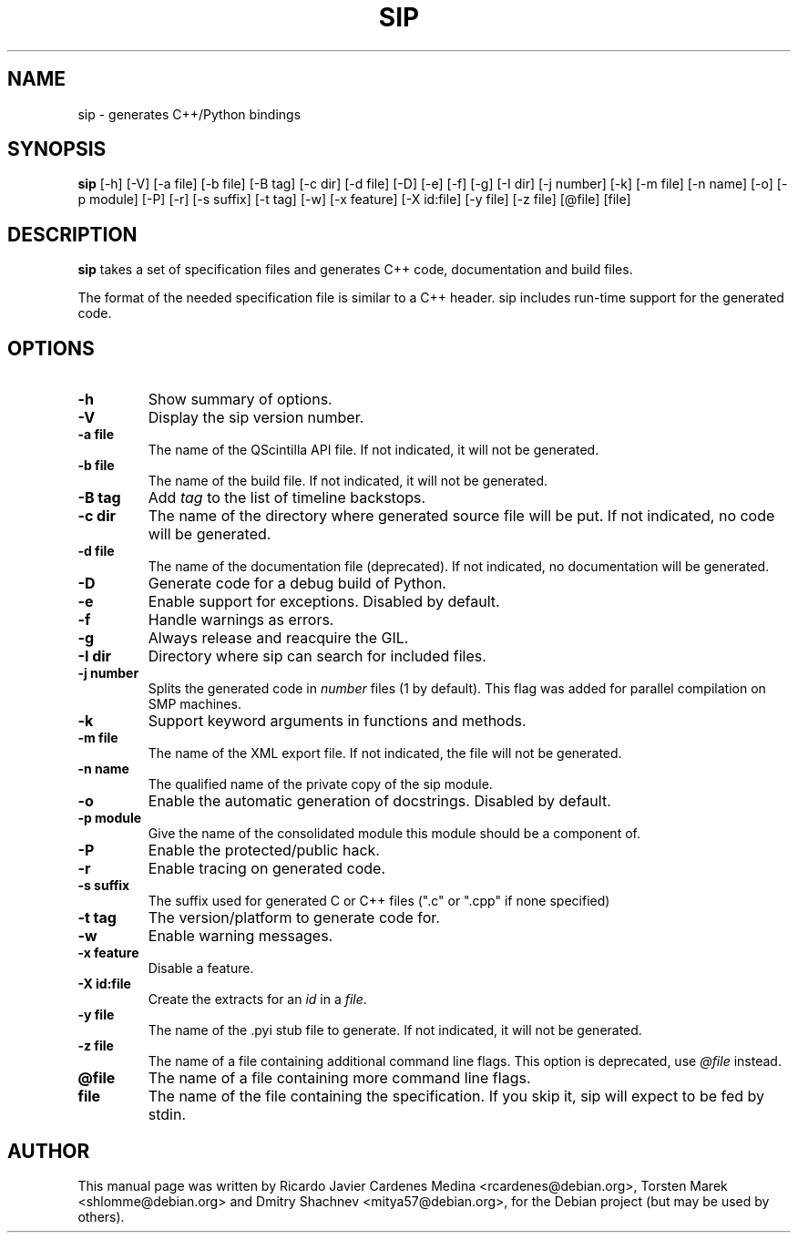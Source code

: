 .\"
.\" Created by Ricardo Cardenes Medina <ricardo@conysis.com>
.\" for the Debian 'sip' package
.\"
.TH SIP 1 "2018/07/02"
.SH NAME
sip \- generates C++/Python bindings
.SH SYNOPSIS
.B sip
[\-h] [\-V] [\-a\~file] [\-b\~file] [\-B\~tag] [\-c\~dir] [\-d\~file] [\-D] [\-e] [\-f] [\-g]
[\-I\~dir] [\-j\~number] [\-k] [\-m\~file] [\-n\~name] [\-o] [\-p\~module] [\-P] [\-r] [\-s\~suffix]
[\-t\~tag] [\-w] [\-x\~feature] [\-X\~id:file] [\-y\~file] [\-z\~file] [@file] [file]
.SH DESCRIPTION
.B sip
takes a set of specification files and generates C++ code, documentation and build files.

The format of the needed specification file is similar to a C++ header.
sip includes run-time support for the generated code.
.SH OPTIONS
.TP
.B \-h
Show summary of options.
.TP
.B \-V
Display the sip version number.
.TP
.B \-a file
The name of the QScintilla API file. If not indicated, it will not
be generated.
.TP
.B \-b file
The name of the build file. If not indicated, it will not be generated.
.TP
.B \-B tag
Add \fItag\fR to the list of timeline backstops.
.TP
.B \-c dir
The name of the directory where generated source file will be put.
If not indicated, no code will be generated.
.TP
.B \-d file
The name of the documentation file (deprecated).
If not indicated, no documentation will be generated.
.TP
.B \-D
Generate code for a debug build of Python.
.TP
.B \-e
Enable support for exceptions. Disabled by default.
.TP
.B \-f
Handle warnings as errors.
.TP
.B \-g
Always release and reacquire the GIL.
.TP
.B \-I dir
Directory where sip can search for included files.
.TP
.B \-j number
Splits the generated code in \fInumber\fR files (1 by default). This
flag was added for parallel compilation on SMP machines.
.TP
.B \-k
Support keyword arguments in functions and methods.
.TP
.B \-m file
The name of the XML export file. If not indicated, the file will not be generated.
.TP
.B \-n name
The qualified name of the private copy of the sip module.
.TP
.B \-o
Enable the automatic generation of docstrings. Disabled by default.
.TP
.B \-p module
Give the name of the consolidated module this module should be a component of.
.TP
.B \-P
Enable the protected/public hack.
.TP
.B \-r
Enable tracing on generated code.
.TP
.B \-s suffix
The suffix used for generated C or C++ files (".c" or ".cpp" if none specified)
.TP
.B \-t tag
The version/platform to generate code for.
.TP
.B \-w
Enable warning messages.
.TP
.B \-x feature
Disable a feature.
.TP
.B \-X id:file
Create the extracts for an \fIid\fR in a \fIfile\fR.
.TP
.B \-y file
The name of the .pyi stub file to generate. If not indicated, it will not be generated.
.TP
.B \-z file
The name of a file containing additional command line flags.
This option is deprecated, use \fI@file\fR instead.
.TP
.B @file
The name of a file containing more command line flags.
.TP
.B file
The name of the file containing the specification. If you skip it,
sip will expect to be fed by stdin.
.SH AUTHOR
This manual page was written by Ricardo Javier Cardenes Medina <rcardenes@debian.org>,
Torsten Marek <shlomme@debian.org> and Dmitry Shachnev <mitya57@debian.org>,
for the Debian project (but may be used by others).
